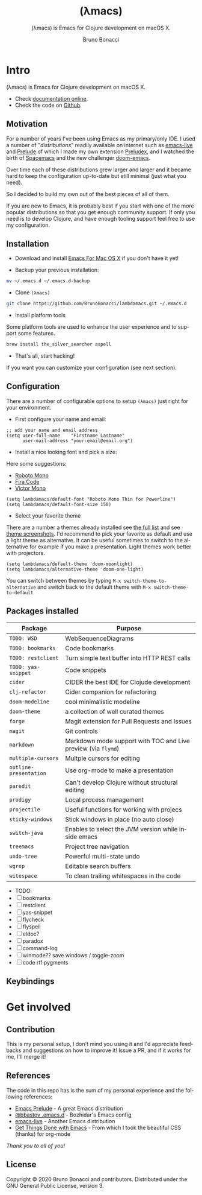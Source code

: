 # ------------------------------------------------------------------------------
#+TITLE:     (λmacs)
#+SUBTITLE:  (λmacs) is Emacs for Clojure development on macOS X.
#+AUTHOR:    Bruno Bonacci
#+EMAIL:     bruno.bonacci@gmail.com
#+LANGUAGE:  en
#+STARTUP:   content showstars indent inlineimages hideblocks
#+HTML_HEAD: <link rel="stylesheet" type="text/css" href="./assets/GTD.css" />
#+OPTIONS:   toc:2 html-scripts:nil num:nil html-postamble:nil html-style:nil ^:nil
# ------------------------------------------------------------------------------
* Intro

(λmacs) is Emacs for Clojure development on macOS X.

#+NAME:   fig:lambdamacs logo
[[./assets/lambdamacs_600.png]]

- Check [[https://htmlpreview.github.io/?https://github.com/BrunoBonacci/lambdamacs/blob/master/README.html][documentation online]].
- Check the code on [[https://github.com/BrunoBonacci/lambdamacs][Github]].

** Motivation
For a number of years I've been using Emacs as my primary/only IDE.  I
used a number of "/distributions/" readily available on internet such
as [[https://github.com/overtone/emacs-live][emacs-live]] and [[https://github.com/bbatsov/prelude][Prelude]] of which I made my own extension [[https://github.com/BrunoBonacci/preludex][Preludex]],
and I watched the birth of [[https://www.spacemacs.org/][Spacemacs]] and the new challenger
[[https://github.com/hlissner/doom-emacs][doom-emacs]].

Over time each of these distributions grew larger and larger
and it became hard to keep the configuration up-to-date
but still minimal (just what you need).

So I decided to build my own out of the best pieces of all of them.

If you are new to Emacs, it is probably best if you start with one of
the more popular distributions so that you get enough community
support. If only you need is to develop Clojure, and have enough
tooling support feel free to use my configuration.

** Installation

- Download and install [[https://emacsformacosx.com/][Emacs For Mac OS X]] if you don't have it yet!

- Backup your previous installation:
#+begin_src sh
mv ~/.emacs.d ~/.emacs.d-backup
#+end_src

- Clone ~(λmacs)~
#+begin_src sh
git clone https://github.com/BrunoBonacci/lambdamacs.git ~/.emacs.d
#+end_src

- Install platform tools
Some platform tools are used to enhance the user experience and to
support some features.
#+begin_src sh
brew install the_silver_searcher aspell
#+end_src

- That's all, start hacking!

If you want you can customize your configuration (see next section).

** Configuration

There are a number of configurable options to setup ~(λmacs)~ just
right for your environment.

- First configure your name and email:

#+begin_src elisp
;; add your name and email address
(setq user-full-name    "Firstname Lastname"
      user-mail-address "your-email@email.org")
#+end_src

- Install a nice looking font and pick a size:
Here some suggestions:

  - [[https://github.com/powerline/fonts/tree/master/RobotoMono][Roboto Mono]]
  - [[https://github.com/tonsky/FiraCode][Fira Code]]
  - [[https://rubjo.github.io/victor-mono/][Victor Mono]]

#+begin_src elisp
(setq lambdamacs/default-font "Roboto Mono Thin for Powerline")
(setq lambdamacs/default-font-size 150)
#+end_src

- Select your favorite theme
There are a number a themes already installed see [[https://github.com/hlissner/emacs-doom-themes][the full list]] and
see [[https://github.com/hlissner/emacs-doom-themes/tree/screenshots][theme screenshots]].  I'd recommend to pick your favorite as default
and use a light theme as alternative. It can be useful sometimes to
switch to the alternative for example if you make a
presentation. Light themes work better with projectors.

#+begin_src elisp
(setq lambdamacs/default-theme 'doom-moonlight)
(setq lambdamacs/alternative-theme 'doom-one-light)
#+end_src

You can switch between themes by typing ~M-x switch-theme-to-alternative~
and switch back to the default theme with ~M-x switch-theme-to-default~

** Packages installed

 | Package                | Purpose                                                       |
 |------------------------+---------------------------------------------------------------|
 | ~TODO: WSD~            | WebSequenceDiagrams                                           |
 | ~TODO: bookmarks~      | Code bookmarks                                                |
 | ~TODO: restclient~     | Turn simple text buffer into HTTP REST calls                  |
 | ~TODO: yas-snippet~    | Code snippets                                                 |
 | ~cider~                | CIDER the best IDE for Clojude development                    |
 | ~clj-refactor~         | Cider companion for refactoring                               |
 | ~doom-modeline~        | cool minimalistic modeline                                    |
 | ~doom-theme~           | a collection of well curated themes                           |
 | ~forge~                | Magit extension for Pull Requests and Issues                  |
 | ~magit~                | Git controls                                                  |
 | ~markdown~             | Markdown mode support with TOC and Live preview (via ~flymd~) |
 | ~multiple-cursors~     | Multple cursors for editing                                   |
 | ~outline-presentation~ | Use org-mode to make a presentation                           |
 | ~paredit~              | Can't develop Clojure without structural editing              |
 | ~prodigy~              | Local process management                                      |
 | ~projectile~           | Useful functions for working with projecs                     |
 | ~sticky-windows~       | Stick windows in place (no auto close)                        |
 | ~switch-java~          | Enables to select the JVM version while inside emacs          |
 | ~treemacs~             | Project tree navigation                                       |
 | ~undo-tree~            | Powerful multi-state undo                                     |
 | ~wgrep~                | Editable search buffers                                       |
 | ~witespace~            | To clean trailing whitespaces in the code                     |

- TODO:
- [ ] bookmarks
- [ ] restclient
- [ ] yas-snippet
- [ ] flycheck
- [ ] flyspell
- [ ] eldoc?
- [ ] paradox
- [ ] command-log
- [ ] winmode?? save windows / toggle-zoom
- [ ] code rtf pygments


** Keybindings

* Get involved

** Contribution
This is my personal setup, I don't mind you using it and I'd
appreciate feedbacks and suggestions on how to improve it!
Issue a PR, and if it works for me, I'll merge it!

** References
The code in this repo has is the sum of my personal experience and
the following references:

- [[https://github.com/bbatsov/prelude][Emacs Prelude]] - A great Emacs distribution
- [[https://github.com/bbatsov/emacs.d][@bbastov .emacs.d]] - Bozhidar's Emacs config
- [[https://github.com/overtone/emacs-live][emacs-live]] - Another Emacs distribution
- [[https://github.com/rougier/emacs-gtd][Get Things Done with Emacs]] - From which I took the beautiful CSS (thanks) for org-mode

/Thank you to all of you!/

** License
Copyright © 2020 Bruno Bonacci and contributors.
Distributed under the GNU General Public License, version 3.
